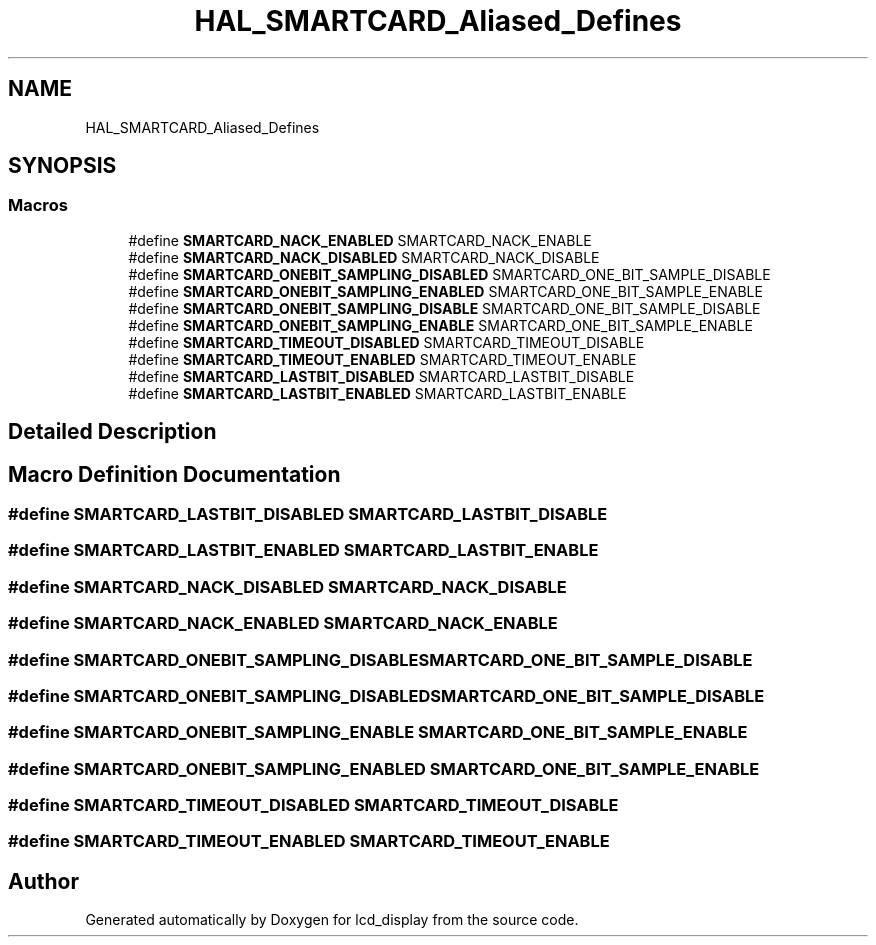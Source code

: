 .TH "HAL_SMARTCARD_Aliased_Defines" 3 "Thu Oct 29 2020" "lcd_display" \" -*- nroff -*-
.ad l
.nh
.SH NAME
HAL_SMARTCARD_Aliased_Defines
.SH SYNOPSIS
.br
.PP
.SS "Macros"

.in +1c
.ti -1c
.RI "#define \fBSMARTCARD_NACK_ENABLED\fP   SMARTCARD_NACK_ENABLE"
.br
.ti -1c
.RI "#define \fBSMARTCARD_NACK_DISABLED\fP   SMARTCARD_NACK_DISABLE"
.br
.ti -1c
.RI "#define \fBSMARTCARD_ONEBIT_SAMPLING_DISABLED\fP   SMARTCARD_ONE_BIT_SAMPLE_DISABLE"
.br
.ti -1c
.RI "#define \fBSMARTCARD_ONEBIT_SAMPLING_ENABLED\fP   SMARTCARD_ONE_BIT_SAMPLE_ENABLE"
.br
.ti -1c
.RI "#define \fBSMARTCARD_ONEBIT_SAMPLING_DISABLE\fP   SMARTCARD_ONE_BIT_SAMPLE_DISABLE"
.br
.ti -1c
.RI "#define \fBSMARTCARD_ONEBIT_SAMPLING_ENABLE\fP   SMARTCARD_ONE_BIT_SAMPLE_ENABLE"
.br
.ti -1c
.RI "#define \fBSMARTCARD_TIMEOUT_DISABLED\fP   SMARTCARD_TIMEOUT_DISABLE"
.br
.ti -1c
.RI "#define \fBSMARTCARD_TIMEOUT_ENABLED\fP   SMARTCARD_TIMEOUT_ENABLE"
.br
.ti -1c
.RI "#define \fBSMARTCARD_LASTBIT_DISABLED\fP   SMARTCARD_LASTBIT_DISABLE"
.br
.ti -1c
.RI "#define \fBSMARTCARD_LASTBIT_ENABLED\fP   SMARTCARD_LASTBIT_ENABLE"
.br
.in -1c
.SH "Detailed Description"
.PP 

.SH "Macro Definition Documentation"
.PP 
.SS "#define SMARTCARD_LASTBIT_DISABLED   SMARTCARD_LASTBIT_DISABLE"

.SS "#define SMARTCARD_LASTBIT_ENABLED   SMARTCARD_LASTBIT_ENABLE"

.SS "#define SMARTCARD_NACK_DISABLED   SMARTCARD_NACK_DISABLE"

.SS "#define SMARTCARD_NACK_ENABLED   SMARTCARD_NACK_ENABLE"

.SS "#define SMARTCARD_ONEBIT_SAMPLING_DISABLE   SMARTCARD_ONE_BIT_SAMPLE_DISABLE"

.SS "#define SMARTCARD_ONEBIT_SAMPLING_DISABLED   SMARTCARD_ONE_BIT_SAMPLE_DISABLE"

.SS "#define SMARTCARD_ONEBIT_SAMPLING_ENABLE   SMARTCARD_ONE_BIT_SAMPLE_ENABLE"

.SS "#define SMARTCARD_ONEBIT_SAMPLING_ENABLED   SMARTCARD_ONE_BIT_SAMPLE_ENABLE"

.SS "#define SMARTCARD_TIMEOUT_DISABLED   SMARTCARD_TIMEOUT_DISABLE"

.SS "#define SMARTCARD_TIMEOUT_ENABLED   SMARTCARD_TIMEOUT_ENABLE"

.SH "Author"
.PP 
Generated automatically by Doxygen for lcd_display from the source code\&.
